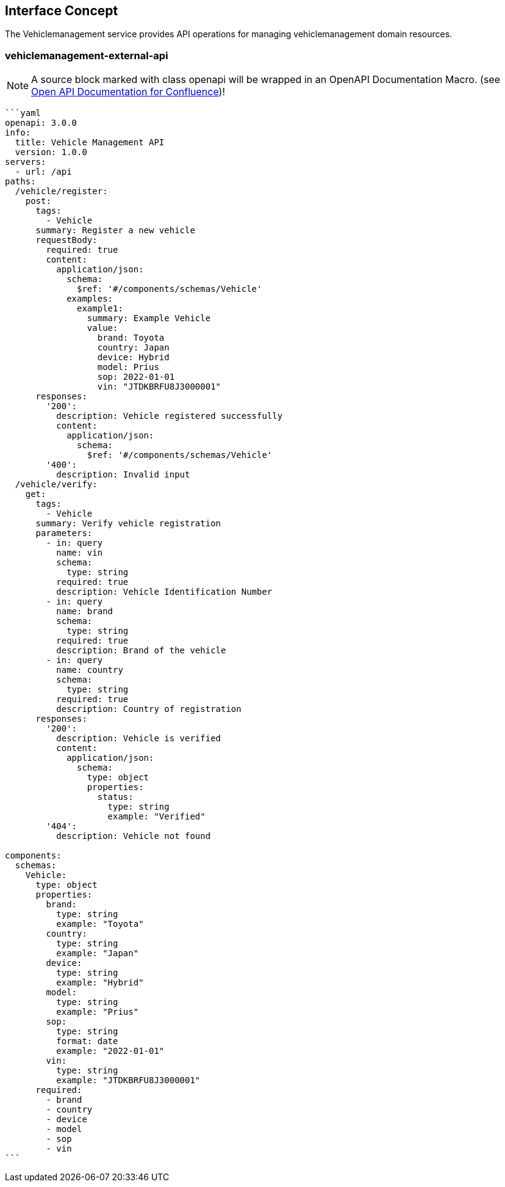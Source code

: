 == Interface Concept
[id='vehiclemanagement']
The Vehiclemanagement service provides API operations for managing vehiclemanagement domain resources.

=== vehiclemanagement-external-api

NOTE: A source block marked with class openapi will be wrapped in an OpenAPI Documentation Macro. (see https://marketplace.atlassian.com/apps/1215176/open-api-documentation-for-confluence?hosting=cloud&tab=overview[Open API Documentation for Confluence])!

[source,openapi]
----
```yaml
openapi: 3.0.0
info:
  title: Vehicle Management API
  version: 1.0.0
servers:
  - url: /api
paths:
  /vehicle/register:
    post:
      tags:
        - Vehicle
      summary: Register a new vehicle
      requestBody:
        required: true
        content:
          application/json:
            schema:
              $ref: '#/components/schemas/Vehicle'
            examples:
              example1:
                summary: Example Vehicle
                value:
                  brand: Toyota
                  country: Japan
                  device: Hybrid
                  model: Prius
                  sop: 2022-01-01
                  vin: "JTDKBRFU8J3000001"
      responses:
        '200':
          description: Vehicle registered successfully
          content:
            application/json:
              schema:
                $ref: '#/components/schemas/Vehicle'
        '400':
          description: Invalid input
  /vehicle/verify:
    get:
      tags:
        - Vehicle
      summary: Verify vehicle registration
      parameters:
        - in: query
          name: vin
          schema:
            type: string
          required: true
          description: Vehicle Identification Number
        - in: query
          name: brand
          schema:
            type: string
          required: true
          description: Brand of the vehicle
        - in: query
          name: country
          schema:
            type: string
          required: true
          description: Country of registration
      responses:
        '200':
          description: Vehicle is verified
          content:
            application/json:
              schema:
                type: object
                properties:
                  status:
                    type: string
                    example: "Verified"
        '404':
          description: Vehicle not found

components:
  schemas:
    Vehicle:
      type: object
      properties:
        brand:
          type: string
          example: "Toyota"
        country:
          type: string
          example: "Japan"
        device:
          type: string
          example: "Hybrid"
        model:
          type: string
          example: "Prius"
        sop:
          type: string
          format: date
          example: "2022-01-01"
        vin:
          type: string
          example: "JTDKBRFU8J3000001"
      required:
        - brand
        - country
        - device
        - model
        - sop
        - vin
```
----
